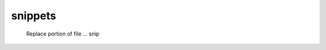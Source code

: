 snippets
=========

.. figure:: /_static/asset-scissor-cut-up.*

   Replace portion of file ... snip

.. tableofcontents::
